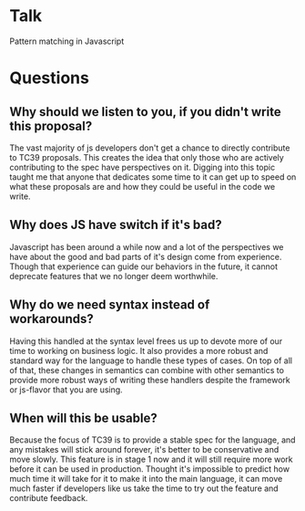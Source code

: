 * Talk
Pattern matching in Javascript
* Questions
** Why should we listen to you, if you didn't write this proposal?
The vast majority of js developers don't get a chance to directly contribute to
TC39 proposals. This creates the idea that only those who are actively
contributing to the spec have perspectives on it. Digging into this topic taught
me that anyone that dedicates some time to it can get up to speed on what these
proposals are and how they could be useful in the code we write.
** Why does JS have switch if it's bad?
Javascript has been around a while now and a lot of the perspectives we have
about the good and bad parts of it's design come from experience. Though that
experience can guide our behaviors in the future, it cannot deprecate features
that we no longer deem worthwhile.
** Why do we need syntax instead of workarounds?
Having this handled at the syntax level frees us up to devote more of our time
to working on business logic. It also provides a more robust and standard way
for the language to handle these types of cases. On top of all of that, these
changes in semantics can combine with other semantics to provide more robust
ways of writing these handlers despite the framework or js-flavor that you are
using.
** When will this be usable?
Because the focus of TC39 is to provide a stable spec for the language, and any
mistakes will stick around forever, it's better to be conservative and move
slowly. This feature is in stage 1 now and it will still require more work
before it can be used in production. Thought it's impossible to predict how much
time it will take for it to make it into the main language, it can move much
faster if developers like us take the time to try out the feature and contribute
feedback.
